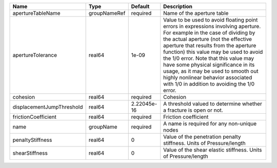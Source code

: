

========================= ============ =========== ============================================================================================================================================================================================================================================================================================================================================================================================================================================================= 
Name                      Type         Default     Description                                                                                                                                                                                                                                                                                                                                                                                                                                                   
========================= ============ =========== ============================================================================================================================================================================================================================================================================================================================================================================================================================================================= 
apertureTableName         groupNameRef required    Name of the aperture table                                                                                                                                                                                                                                                                                                                                                                                                                                    
apertureTolerance         real64       1e-09       Value to be used to avoid floating point errors in expressions involving aperture. For example in the case of dividing by the actual aperture (not the effective aperture that results from the aperture function) this value may be used to avoid the 1/0 error. Note that this value may have some physical significance in its usage, as it may be used to smooth out highly nonlinear behavior associated with 1/0 in addition to avoiding the 1/0 error. 
cohesion                  real64       required    Cohesion                                                                                                                                                                                                                                                                                                                                                                                                                                                      
displacementJumpThreshold real64       2.22045e-16 A threshold valued to determine whether a fracture is open or not.                                                                                                                                                                                                                                                                                                                                                                                            
frictionCoefficient       real64       required    Friction coefficient                                                                                                                                                                                                                                                                                                                                                                                                                                          
name                      groupName    required    A name is required for any non-unique nodes                                                                                                                                                                                                                                                                                                                                                                                                                   
penaltyStiffness          real64       0           Value of the penetration penalty stiffness. Units of Pressure/length                                                                                                                                                                                                                                                                                                                                                                                          
shearStiffness            real64       0           Value of the shear elastic stiffness. Units of Pressure/length                                                                                                                                                                                                                                                                                                                                                                                                
========================= ============ =========== ============================================================================================================================================================================================================================================================================================================================================================================================================================================================= 


